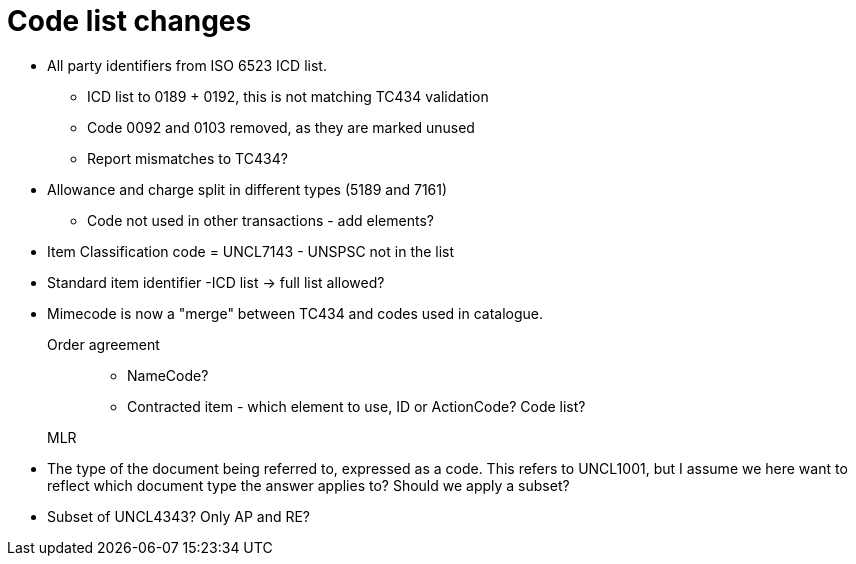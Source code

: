 = Code list changes

* All party identifiers from ISO 6523 ICD list.
** ICD list to 0189 + 0192, this is not matching TC434 validation
** Code 0092 and 0103 removed, as they are marked unused
** Report mismatches to TC434?
* Allowance and charge split in different types (5189 and 7161)
** Code not used in other transactions - add elements?
* Item Classification code = UNCL7143 - UNSPSC not in the list
* Standard item identifier -ICD list -> full list allowed?
* Mimecode is now a "merge" between TC434 and codes used in catalogue.

Order agreement::
** NameCode?
** Contracted item - which element to use, ID or ActionCode? Code list?

MLR::
* The type of the document being referred to, expressed as a code. This refers to UNCL1001, but I assume we here want to reflect which document type the answer applies to? Should we apply a subset?
* Subset of UNCL4343? Only AP and RE?
